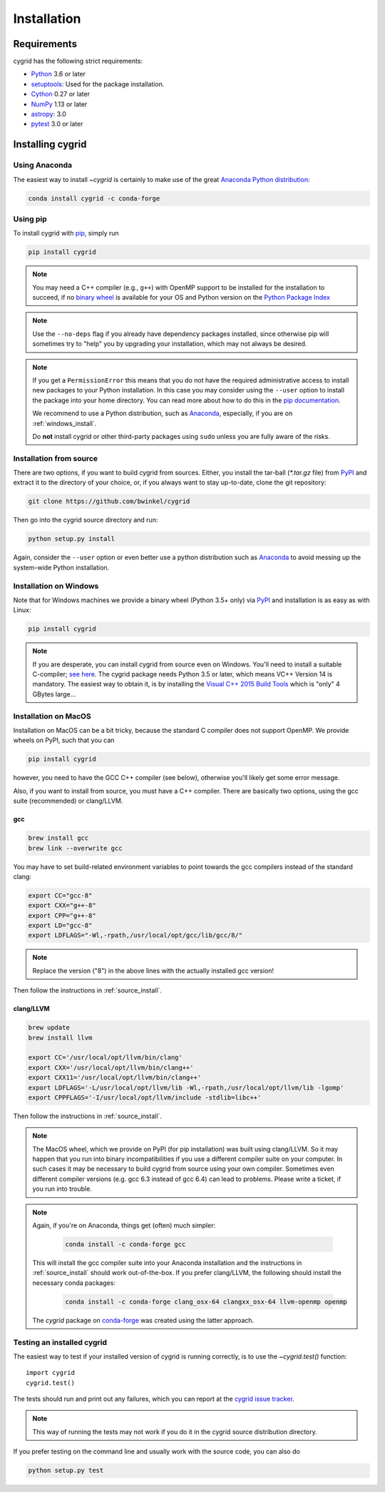 ************
Installation
************

Requirements
============

cygrid has the following strict requirements:

- `Python <http://www.python.org/>`__ 3.6 or later

- `setuptools <https://setuptools.readthedocs.io/en/latest/>`__: Used for the package
  installation.

- `Cython <http://cython.org/>`__ 0.27 or later

- `NumPy <http://www.numpy.org/>`__ 1.13 or later

- `astropy <http://www.astropy.org/>`__: 3.0

- `pytest <https://pypi.python.org/pypi/pytest>`__ 3.0 or later


Installing cygrid
==================

Using Anaconda
--------------
The easiest way to install `~cygrid` is certainly to make use of the
great `Anaconda Python distribution <https://www.anaconda.com/>`_:

.. code-block:: bash

    conda install cygrid -c conda-forge



Using pip
-------------

To install cygrid with `pip <http://www.pip-installer.org/en/latest/>`__, simply run

.. code-block:: bash

    pip install cygrid

.. note::

    You may need a C++ compiler (e.g., ``g++``) with OpenMP support to be
    installed for the installation to succeed, if no `binary wheel
    <https://pythonwheels.com/>`_ is available for your OS and Python version
    on the `Python Package Index <https://pypi.org/project/cygrid/#files>`_


.. note::

    Use the ``--no-deps`` flag if you already have dependency packages
    installed, since otherwise pip will sometimes try to "help" you
    by upgrading your installation, which may not always be desired.

.. note::

    If you get a ``PermissionError`` this means that you do not have the
    required administrative access to install new packages to your Python
    installation.  In this case you may consider using the ``--user`` option
    to install the package into your home directory.  You can read more
    about how to do this in the `pip documentation
    <https://pip.pypa.io/en/stable/user_guide/#user-installs>`__.

    We recommend to use a Python distribution, such as `Anaconda
    <https://www.continuum.io/downloads>`_, especially, if you are on
    :ref:`windows_install`.

    Do **not** install cygrid or other third-party packages using ``sudo``
    unless you are fully aware of the risks.

.. _source_install:

Installation from source
------------------------

There are two options, if you want to build cygrid from sources. Either, you
install the tar-ball (`*.tar.gz` file) from `PyPI
<https://pypi.python.org/pypi/cygrid>`_ and extract it to the directory of
your choice, or, if you always want to stay up-to-date, clone the git
repository:

.. code-block:: bash

    git clone https://github.com/bwinkel/cygrid

Then go into the cygrid source directory and run:

.. code-block:: bash

    python setup.py install

Again, consider the ``--user`` option or even better use a python distribution
such as `Anaconda <https://www.continuum.io/downloads>`_ to avoid messing up
the system-wide Python installation.


.. _windows_install:

Installation on Windows
-----------------------

Note that for Windows machines we provide a binary wheel (Python 3.5+ only) via `PyPI`_ and installation is as easy as with Linux:

.. code-block:: bash

    pip install cygrid

.. note::

    If you are desperate, you can install cygrid from source even on Windows.
    You'll need to install a suitable C-compiler; `see here
    <https://matthew-brett.github.io/pydagogue/python_msvc.html#visual-studio-versions-used-to-compile-distributed-python-binaries>`__. The cygrid
    package needs Python 3.5 or later, which means VC++ Version 14 is
    mandatory. The easiest way to obtain it, is by installing the
    `Visual C++ 2015 Build Tools
    <http://landinghub.visualstudio.com/visual-cpp-build-tools>`__ which is
    "only" 4 GBytes large...


.. _macos_install:

Installation on MacOS
---------------------

Installation on MacOS can be a bit tricky, because the standard C compiler
does not support OpenMP. We provide wheels on PyPI, such that you can

.. code-block:: bash

    pip install cygrid

however, you need to have the GCC C++ compiler (see below), otherwise you'll
likely get some error message.

Also, if you want to install from source, you must have a C++ compiler. There
are basically two options, using the gcc suite (recommended) or clang/LLVM.

gcc
~~~

.. code-block:: bash

    brew install gcc
    brew link --overwrite gcc

You may have to set build-related environment variables to point towards the
gcc compilers instead of the standard clang:

.. code-block:: bash

    export CC="gcc-8"
    export CXX="g++-8"
    export CPP="g++-8"
    export LD="gcc-8"
    export LDFLAGS="-Wl,-rpath,/usr/local/opt/gcc/lib/gcc/8/"

.. note::

    Replace the version ("8") in the above lines with the actually installed
    gcc version!

Then follow the instructions in :ref:`source_install`.

clang/LLVM
~~~~~~~~~~

.. code-block:: bash

    brew update
    brew install llvm

    export CC='/usr/local/opt/llvm/bin/clang'
    export CXX='/usr/local/opt/llvm/bin/clang++'
    export CXX11='/usr/local/opt/llvm/bin/clang++'
    export LDFLAGS='-L/usr/local/opt/llvm/lib -Wl,-rpath,/usr/local/opt/llvm/lib -lgomp'
    export CPPFLAGS='-I/usr/local/opt/llvm/include -stdlib=libc++'

Then follow the instructions in :ref:`source_install`.

.. note::

    The MacOS wheel, which we provide on PyPI (for pip installation)
    was built using clang/LLVM. So it may happen that you run into binary
    incompatibilities if you use a different compiler suite on your computer.
    In such cases it may be necessary to build cygrid from source using
    your own compiler. Sometimes even different compiler versions
    (e.g. gcc 6.3 instead of gcc 6.4) can lead to problems.
    Please write a ticket, if you run into trouble.

.. note::

    Again, if you're on Anaconda, things get (often) much simpler:

     .. code-block:: bash

        conda install -c conda-forge gcc

    This will install the gcc compiler suite into your Anaconda installation
    and the instructions in :ref:`source_install` should work out-of-the-box.
    If you prefer clang/LLVM, the following should install the necessary
    conda packages:

     .. code-block:: bash

        conda install -c conda-forge clang_osx-64 clangxx_osx-64 llvm-openmp openmp

    The `cygrid` package on `conda-forge <https://conda-forge.org/>`__
    was created using the latter approach.


.. _testing_installed_cygrid:

Testing an installed cygrid
----------------------------

The easiest way to test if your installed version of cygrid is running
correctly, is to use the `~cygrid.test()` function::

    import cygrid
    cygrid.test()

The tests should run and print out any failures, which you can report at
the `cygrid issue tracker <http://github.com/bwinkel/cygrid/issues>`__.

.. note::

    This way of running the tests may not work if you do it in the
    cygrid source distribution directory.


If you prefer testing on the command line and usually work with the source
code, you can also do

.. code-block:: bash

    python setup.py test
